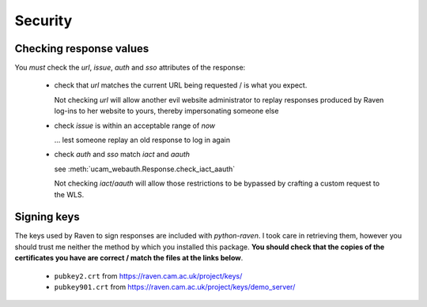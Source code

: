 Security
========

.. _checking-response-values:

Checking response values
------------------------

You *must* check the `url`, `issue`, `auth` and `sso` attributes of the
response:

  - check that `url` matches the current URL being requested / is what you
    expect.

    Not checking `url` will allow another evil website administrator to replay
    responses produced by Raven log-ins to her website to yours, thereby
    impersonating someone else

  - check `issue` is within an acceptable range of *now*

    ... lest someone replay an old response to log in again

  - check `auth` and `sso` match `iact` and `aauth`

    see :meth:`ucam_webauth.Response.check_iact_aauth`

    Not checking `iact`/`aauth` will allow those restrictions to be bypassed
    by crafting a custom request to the WLS.

Signing keys
------------

The keys used by Raven to sign responses are included with `python-raven`.
I took care in retrieving them, however you should trust me neither the method
by which you installed this package. **You should check that the copies of the
certificates you have are correct / match the files at the links below**.

  - ``pubkey2.crt`` from `<https://raven.cam.ac.uk/project/keys/>`_
  - ``pubkey901.crt`` from
    `<https://raven.cam.ac.uk/project/keys/demo_server/>`_

